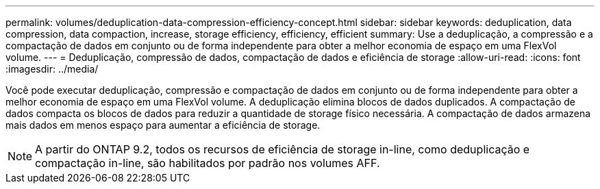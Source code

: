 ---
permalink: volumes/deduplication-data-compression-efficiency-concept.html 
sidebar: sidebar 
keywords: deduplication, data compression, data compaction, increase, storage efficiency, efficiency, efficient 
summary: Use a deduplicação, a compressão e a compactação de dados em conjunto ou de forma independente para obter a melhor economia de espaço em uma FlexVol volume. 
---
= Deduplicação, compressão de dados, compactação de dados e eficiência de storage
:allow-uri-read: 
:icons: font
:imagesdir: ../media/


[role="lead"]
Você pode executar deduplicação, compressão e compactação de dados em conjunto ou de forma independente para obter a melhor economia de espaço em uma FlexVol volume. A deduplicação elimina blocos de dados duplicados. A compactação de dados compacta os blocos de dados para reduzir a quantidade de storage físico necessária. A compactação de dados armazena mais dados em menos espaço para aumentar a eficiência de storage.

[NOTE]
====
A partir do ONTAP 9.2, todos os recursos de eficiência de storage in-line, como deduplicação e compactação in-line, são habilitados por padrão nos volumes AFF.

====